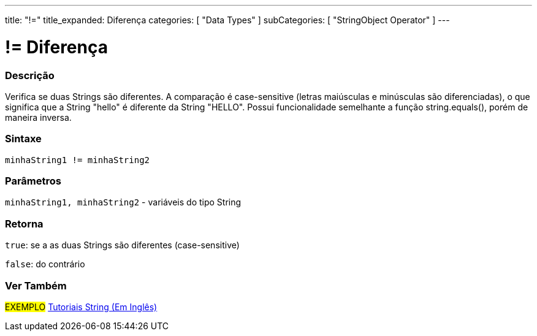 ---
title: "!="
title_expanded: Diferença
categories: [ "Data Types" ]
subCategories: [ "StringObject Operator" ]
---

= != Diferença


// OVERVIEW SECTION STARTS
[#overview]
--

[float]
=== Descrição
Verifica se duas Strings são diferentes. A comparação é case-sensitive (letras maiúsculas e minúsculas são diferenciadas), o que significa que a String "hello" é diferente da String "HELLO". Possui funcionalidade semelhante a função string.equals(), porém de maneira inversa.

[%hardbreaks]


[float]
=== Sintaxe
[source,arduino]
----
minhaString1 != minhaString2
----

[float]
=== Parâmetros
`minhaString1, minhaString2` - variáveis do tipo String

[float]
=== Retorna
`true`: se a as duas Strings são diferentes (case-sensitive) 

`false`: do contrário

--

// OVERVIEW SECTION ENDS



// HOW TO USE SECTION ENDS


// SEE ALSO SECTION
[#see_also]
--

[float]
=== Ver Também

[role="example"]
#EXEMPLO# https://www.arduino.cc/en/Tutorial/BuiltInExamples#strings[Tutoriais String (Em Inglês)^] +
--
// SEE ALSO SECTION ENDS
